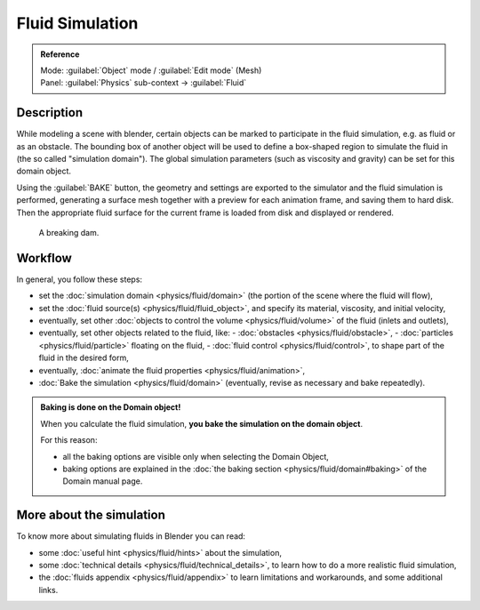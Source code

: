 
Fluid Simulation
================


.. admonition:: Reference
   :class: refbox

   | Mode:     :guilabel:`Object` mode / :guilabel:`Edit mode` (Mesh)
   | Panel:    :guilabel:`Physics` sub-context → :guilabel:`Fluid`


Description
-----------


While modeling a scene with blender,
certain objects can be marked to participate in the fluid simulation, e.g.
as fluid or as an obstacle. The bounding box of another object will be used to define a
box-shaped region to simulate the fluid in (the so called "simulation domain").
The global simulation parameters (such as viscosity and gravity)
can be set for this domain object.

Using the :guilabel:`BAKE` button,
the geometry and settings are exported to the simulator and the fluid simulation is performed,
generating a surface mesh together with a preview for each animation frame,
and saving them to hard disk. Then the appropriate fluid surface for the current frame is
loaded from disk and displayed or rendered.


.. figure:: /images/Manual-Part-X-fluidsim-example1.jpg
   :width: 640px
   :figwidth: 640px

   A breaking dam.


Workflow
--------


In general, you follow these steps:


- set the :doc:`simulation domain <physics/fluid/domain>` (the portion of the scene where the fluid will flow),
- set the :doc:`fluid source(s) <physics/fluid/fluid_object>`\ , and specify its material, viscosity, and initial velocity,
- eventually, set other :doc:`objects to control the volume <physics/fluid/volume>` of the fluid (inlets and outlets),
- eventually, set other objects related to the fluid, like:
  - :doc:`obstacles <physics/fluid/obstacle>`\ ,
  - :doc:`particles <physics/fluid/particle>` floating on the fluid,
  - :doc:`fluid control <physics/fluid/control>`\ , to shape part of the fluid in the desired form,
- eventually, :doc:`animate the fluid properties <physics/fluid/animation>`\ ,
- :doc:`Bake the simulation <physics/fluid/domain>` (eventually, revise as necessary and bake repeatedly).


.. admonition:: Baking is done on the Domain object!
   :class: nicetip

   When you calculate the fluid simulation, **you bake the simulation on the domain object**\ .

   For this reason:

   - all the baking options are visible only when selecting the Domain Object,
   - baking options are explained in the  :doc:`the baking section <physics/fluid/domain#baking>` of the Domain manual page.


More about the simulation
-------------------------


To know more about simulating fluids in Blender you can read:


- some :doc:`useful hint <physics/fluid/hints>` about the simulation,
- some :doc:`technical details <physics/fluid/technical_details>`\ , to learn how to do a more realistic fluid simulation,
- the :doc:`fluids appendix <physics/fluid/appendix>` to learn limitations and workarounds, and some additional links.

